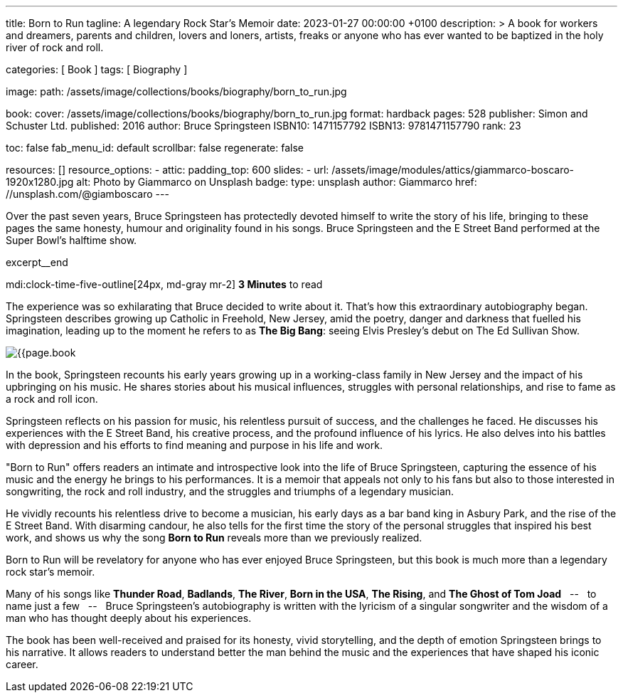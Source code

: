 ---
title:                                  Born to Run
tagline:                                A legendary Rock Star’s Memoir
date:                                   2023-01-27 00:00:00 +0100
description: >
                                        A book for workers and dreamers, parents and children,
                                        lovers and loners, artists, freaks or anyone who has ever
                                        wanted to be baptized in the holy river of rock and roll.

categories:                             [ Book ]
tags:                                   [ Biography ]

image:
  path:                                 /assets/image/collections/books/biography/born_to_run.jpg

book:
  cover:                                /assets/image/collections/books/biography/born_to_run.jpg
  format:                               hardback
  pages:                                528
  publisher:                            Simon and Schuster Ltd.
  published:                            2016
  author:                               Bruce Springsteen
  ISBN10:                               1471157792
  ISBN13:                               9781471157790
  rank:                                 23

toc:                                    false
fab_menu_id:                            default
scrollbar:                              false
regenerate:                             false

resources:                              []
resource_options:
  - attic:
      padding_top:                      600
      slides:
        - url:                          /assets/image/modules/attics/giammarco-boscaro-1920x1280.jpg
          alt:                          Photo by Giammarco on Unsplash
          badge:
            type:                       unsplash
            author:                     Giammarco
            href:                       //unsplash.com/@giamboscaro
---

// Page Initializer
// =============================================================================
// Enable the Liquid Preprocessor
:page-liquid:

// Set page (local) attributes here
// -----------------------------------------------------------------------------
// :page--attr:                         <attr-value>:

// Place an excerpt at the most top position
// -----------------------------------------------------------------------------
Over the past seven years, Bruce Springsteen has protectedly devoted himself to
write the story of his life, bringing to these pages the same honesty, humour
and originality found in his songs. Bruce Springsteen and the E Street Band
performed at the Super Bowl's halftime show.

excerpt__end

// Page content
// ~~~~~~~~~~~~~~~~~~~~~~~~~~~~~~~~~~~~~~~~~~~~~~~~~~~~~~~~~~~~~~~~~~~~~~~~~~~~~
mdi:clock-time-five-outline[24px, md-gray mr-2]
*3 Minutes* to read

// Include sub-documents (if any)
//
[role="mt-5]
[[readmore]]
The experience was so exhilarating that Bruce decided to write about it.
That's how this extraordinary autobiography began. Springsteen describes
growing up Catholic in Freehold, New Jersey, amid the poetry, danger and
darkness that fuelled his imagination, leading up to the moment he refers
to as *The Big Bang*: seeing Elvis Presley's debut on The Ed Sullivan Show.

image:{{page.book.cover}}[role="mr-4 float-left"]

In the book, Springsteen recounts his early years growing up in a working-class
family in New Jersey and the impact of his upbringing on his music. He shares
stories about his musical influences, struggles with personal relationships,
and rise to fame as a rock and roll icon.

Springsteen reflects on his passion for music, his relentless pursuit of
success, and the challenges he faced. He discusses his experiences with
the E Street Band, his creative process, and the profound influence of his
lyrics. He also delves into his battles with depression and his efforts
to find meaning and purpose in his life and work.

"Born to Run" offers readers an intimate and introspective look into the
life of Bruce Springsteen, capturing the essence of his music and the
energy he brings to his performances. It is a memoir that appeals not only
to his fans but also to those interested in songwriting, the rock and roll
industry, and the struggles and triumphs of a legendary musician.

He vividly recounts his relentless drive to become a musician, his early days
as a bar band king in Asbury Park, and the rise of the E Street Band. With
disarming candour, he also tells for the first time the story of the personal
struggles that inspired his best work, and shows us why the song *Born to Run*
reveals more than we previously realized.

Born to Run will be revelatory for anyone who has ever enjoyed Bruce
Springsteen, but this book is much more than a legendary rock star's memoir.

Many of his songs like *Thunder Road*, *Badlands*, *The River*,
*Born in the USA*, *The Rising*, and *The Ghost of Tom Joad*
 &nbsp; -- &nbsp;  to name just a few  &nbsp; -- &nbsp;  Bruce Springsteen's autobiography is written with the
lyricism of a singular songwriter and the wisdom of a man who has thought
deeply about his experiences.

The book has been well-received and praised for its honesty, vivid storytelling,
and the depth of emotion Springsteen brings to his narrative. It allows readers
to understand better the man behind the music and the experiences that have
shaped his iconic career.

